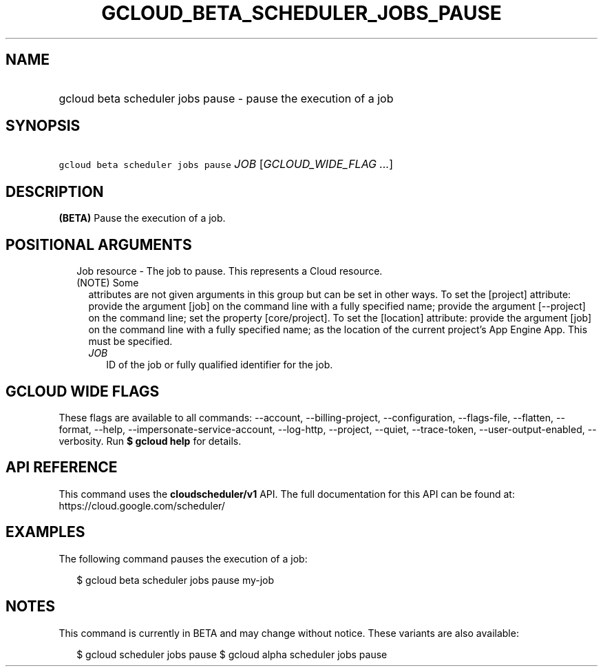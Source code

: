 
.TH "GCLOUD_BETA_SCHEDULER_JOBS_PAUSE" 1



.SH "NAME"
.HP
gcloud beta scheduler jobs pause \- pause the execution of a job



.SH "SYNOPSIS"
.HP
\f5gcloud beta scheduler jobs pause\fR \fIJOB\fR [\fIGCLOUD_WIDE_FLAG\ ...\fR]



.SH "DESCRIPTION"

\fB(BETA)\fR Pause the execution of a job.



.SH "POSITIONAL ARGUMENTS"

.RS 2m
.TP 2m

Job resource \- The job to pause. This represents a Cloud resource. (NOTE) Some
attributes are not given arguments in this group but can be set in other ways.
To set the [project] attribute: provide the argument [job] on the command line
with a fully specified name; provide the argument [\-\-project] on the command
line; set the property [core/project]. To set the [location] attribute: provide
the argument [job] on the command line with a fully specified name; as the
location of the current project's App Engine App. This must be specified.

.RS 2m
.TP 2m
\fIJOB\fR
ID of the job or fully qualified identifier for the job.


.RE
.RE
.sp

.SH "GCLOUD WIDE FLAGS"

These flags are available to all commands: \-\-account, \-\-billing\-project,
\-\-configuration, \-\-flags\-file, \-\-flatten, \-\-format, \-\-help,
\-\-impersonate\-service\-account, \-\-log\-http, \-\-project, \-\-quiet,
\-\-trace\-token, \-\-user\-output\-enabled, \-\-verbosity. Run \fB$ gcloud
help\fR for details.



.SH "API REFERENCE"

This command uses the \fBcloudscheduler/v1\fR API. The full documentation for
this API can be found at: https://cloud.google.com/scheduler/



.SH "EXAMPLES"

The following command pauses the execution of a job:

.RS 2m
$ gcloud beta scheduler jobs pause my\-job
.RE



.SH "NOTES"

This command is currently in BETA and may change without notice. These variants
are also available:

.RS 2m
$ gcloud scheduler jobs pause
$ gcloud alpha scheduler jobs pause
.RE

